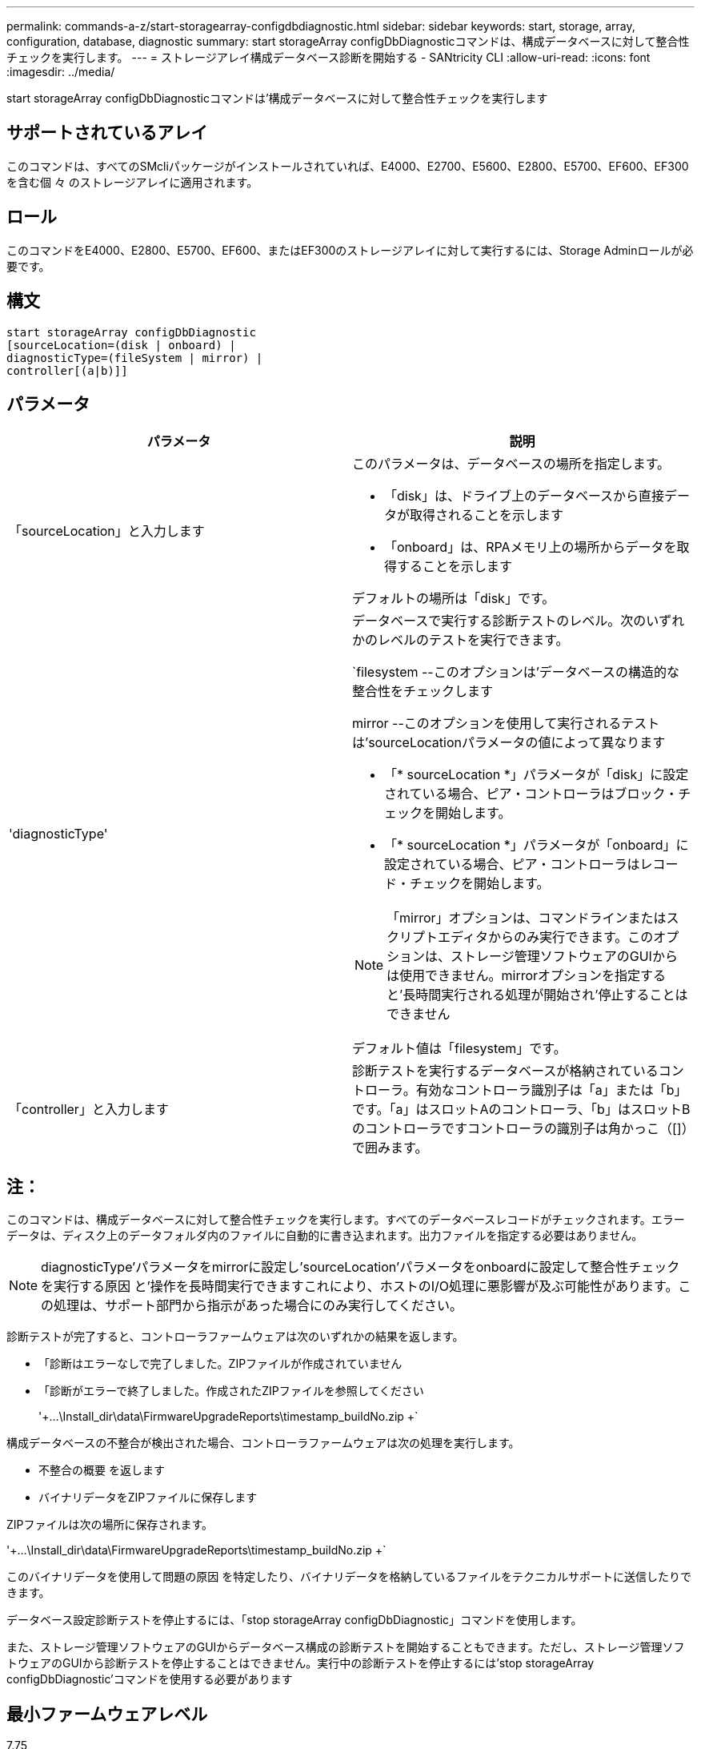---
permalink: commands-a-z/start-storagearray-configdbdiagnostic.html 
sidebar: sidebar 
keywords: start, storage, array, configuration, database, diagnostic 
summary: start storageArray configDbDiagnosticコマンドは、構成データベースに対して整合性チェックを実行します。 
---
= ストレージアレイ構成データベース診断を開始する - SANtricity CLI
:allow-uri-read: 
:icons: font
:imagesdir: ../media/


[role="lead"]
start storageArray configDbDiagnosticコマンドは'構成データベースに対して整合性チェックを実行します



== サポートされているアレイ

このコマンドは、すべてのSMcliパッケージがインストールされていれば、E4000、E2700、E5600、E2800、E5700、EF600、EF300を含む個 々 のストレージアレイに適用されます。



== ロール

このコマンドをE4000、E2800、E5700、EF600、またはEF300のストレージアレイに対して実行するには、Storage Adminロールが必要です。



== 構文

[source, cli]
----
start storageArray configDbDiagnostic
[sourceLocation=(disk | onboard) |
diagnosticType=(fileSystem | mirror) |
controller[(a|b)]]
----


== パラメータ

[cols="2*"]
|===
| パラメータ | 説明 


 a| 
「sourceLocation」と入力します
 a| 
このパラメータは、データベースの場所を指定します。

* 「disk」は、ドライブ上のデータベースから直接データが取得されることを示します
* 「onboard」は、RPAメモリ上の場所からデータを取得することを示します


デフォルトの場所は「disk」です。



 a| 
'diagnosticType'
 a| 
データベースで実行する診断テストのレベル。次のいずれかのレベルのテストを実行できます。

`filesystem --このオプションは'データベースの構造的な整合性をチェックします

mirror --このオプションを使用して実行されるテストは'sourceLocationパラメータの値によって異なります

* 「* sourceLocation *」パラメータが「disk」に設定されている場合、ピア・コントローラはブロック・チェックを開始します。
* 「* sourceLocation *」パラメータが「onboard」に設定されている場合、ピア・コントローラはレコード・チェックを開始します。


[NOTE]
====
「mirror」オプションは、コマンドラインまたはスクリプトエディタからのみ実行できます。このオプションは、ストレージ管理ソフトウェアのGUIからは使用できません。mirrorオプションを指定すると'長時間実行される処理が開始され'停止することはできません

====
デフォルト値は「filesystem」です。



 a| 
「controller」と入力します
 a| 
診断テストを実行するデータベースが格納されているコントローラ。有効なコントローラ識別子は「a」または「b」です。「a」はスロットAのコントローラ、「b」はスロットBのコントローラですコントローラの識別子は角かっこ（[]）で囲みます。

|===


== 注：

このコマンドは、構成データベースに対して整合性チェックを実行します。すべてのデータベースレコードがチェックされます。エラーデータは、ディスク上のデータフォルダ内のファイルに自動的に書き込まれます。出力ファイルを指定する必要はありません。

[NOTE]
====
diagnosticType'パラメータをmirrorに設定し'sourceLocation'パラメータをonboardに設定して整合性チェックを実行する原因 と'操作を長時間実行できますこれにより、ホストのI/O処理に悪影響が及ぶ可能性があります。この処理は、サポート部門から指示があった場合にのみ実行してください。

====
診断テストが完了すると、コントローラファームウェアは次のいずれかの結果を返します。

* 「診断はエラーなしで完了しました。ZIPファイルが作成されていません
* 「診断がエラーで終了しました。作成されたZIPファイルを参照してください
+
'+...\Install_dir\data\FirmwareUpgradeReports\timestamp_buildNo.zip +`



構成データベースの不整合が検出された場合、コントローラファームウェアは次の処理を実行します。

* 不整合の概要 を返します
* バイナリデータをZIPファイルに保存します


ZIPファイルは次の場所に保存されます。

'+...\Install_dir\data\FirmwareUpgradeReports\timestamp_buildNo.zip +`

このバイナリデータを使用して問題の原因 を特定したり、バイナリデータを格納しているファイルをテクニカルサポートに送信したりできます。

データベース設定診断テストを停止するには、「stop storageArray configDbDiagnostic」コマンドを使用します。

また、ストレージ管理ソフトウェアのGUIからデータベース構成の診断テストを開始することもできます。ただし、ストレージ管理ソフトウェアのGUIから診断テストを停止することはできません。実行中の診断テストを停止するには'stop storageArray configDbDiagnostic'コマンドを使用する必要があります



== 最小ファームウェアレベル

7.75

7.83で、次のパラメータが追加されました

* 「sourceLocation」と入力します
* 'diagnosticType'
* 「controller」と入力します

